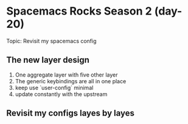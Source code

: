 * Spacemacs Rocks Season 2 (day-20)

Topic: Revisit my spacemacs config

** The new layer design
   1. One aggregate layer with five other layer
   2. The generic keybindings are all in one place
   3. keep use `user-config` minimal
   4. update constantly with the upstream

** Revisit my configs layes by layes
